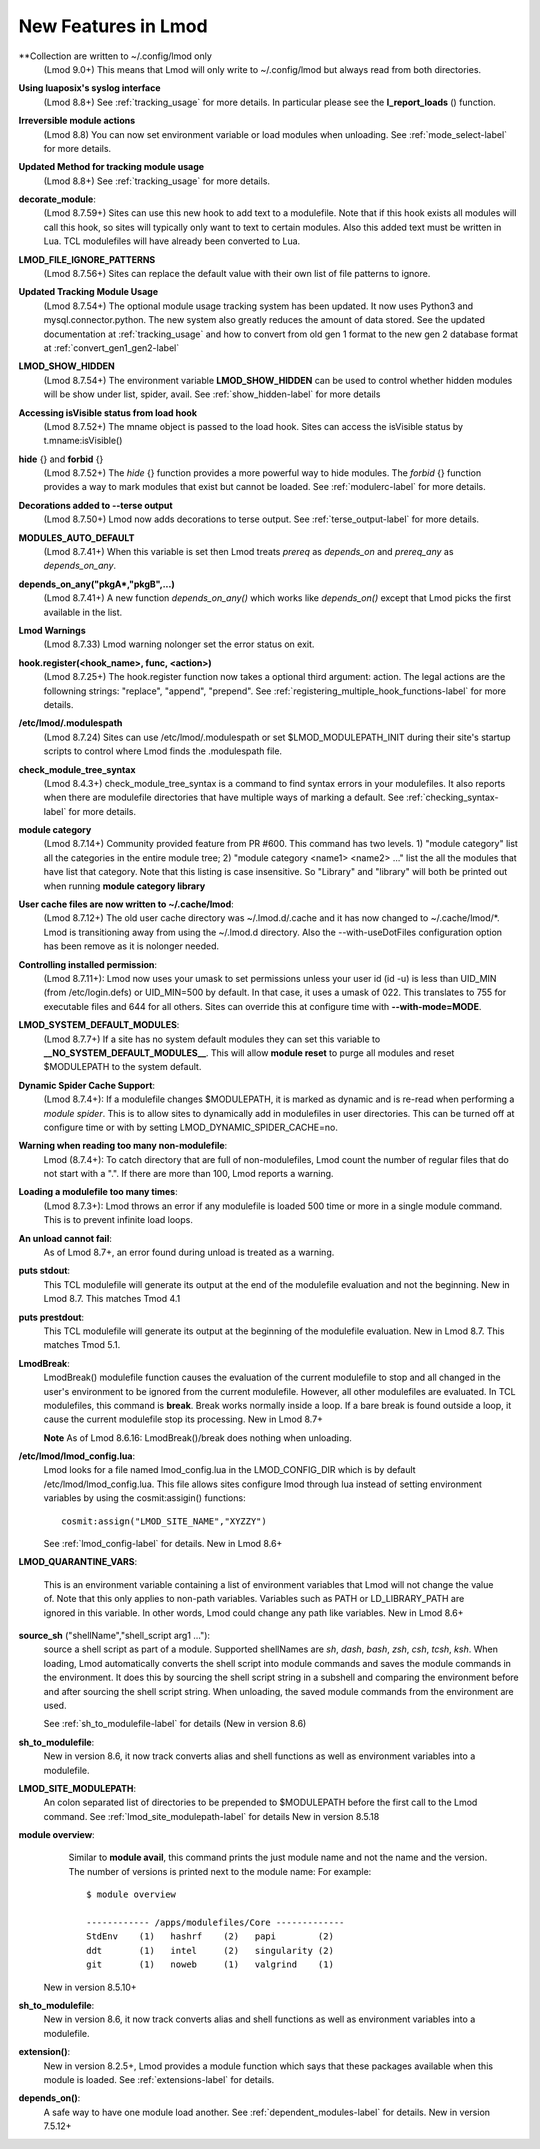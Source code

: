 New Features in Lmod
====================

**Collection are written to ~/.config/lmod only
   (Lmod 9.0+) This means that Lmod will only write to ~/.config/lmod
   but always read from both directories.

**Using luaposix's syslog interface**
  (Lmod 8.8+)  See :ref:`tracking_usage` for more details. In
  particular please see the **l_report_loads** () function.

**Irreversible module actions**
  (Lmod 8.8) You can now set environment variable or load modules when
  unloading. See :ref:`mode_select-label` for more details.


**Updated Method for tracking module usage**
  (Lmod 8.8+) See :ref:`tracking_usage` for more details.

**decorate_module**:
  (Lmod 8.7.59+)  Sites can use this new hook to add text to a
  modulefile. Note that if this hook exists all modules will call this
  hook, so sites will typically only want to text to certain modules.
  Also this added text must be written in Lua.  TCL modulefiles will
  have already been converted to Lua.


**LMOD_FILE_IGNORE_PATTERNS**
  (Lmod 8.7.56+)  Sites can replace the default value with their own
  list of file patterns to ignore.

**Updated Tracking Module Usage**
  (Lmod 8.7.54+) The optional module usage tracking system has been
  updated.  It now uses Python3 and mysql.connector.python.  The new
  system also greatly reduces the amount of data stored.  See the
  updated documentation at :ref:`tracking_usage` and how to convert
  from old gen 1 format to the new gen 2 database format at
  :ref:`convert_gen1_gen2-label` 


**LMOD_SHOW_HIDDEN**
  (Lmod 8.7.54+) The environment variable **LMOD_SHOW_HIDDEN**
  can be used to control whether hidden modules will be show under
  list, spider, avail.  See :ref:`show_hidden-label` for more details


**Accessing isVisible status from load hook**
   (Lmod 8.7.52+) The mname object is passed to the load hook.  Sites
   can access the isVisible status by t.mname:isVisible()

**hide** {} and **forbid** {}
   (Lmod 8.7.52+) The *hide* {} function provides a more powerful way to
   hide modules.  The *forbid* {} function provides a way to mark
   modules that exist but cannot be loaded.  See :ref:`modulerc-label`
   for more details.

**Decorations added to --terse output**
  (Lmod 8.7.50+) Lmod now adds decorations to terse output. See
  :ref:`terse_output-label` for more details. 


**MODULES_AUTO_DEFAULT**
   (Lmod 8.7.41+) When this variable is set then Lmod treats *prereq*
   as *depends_on* and *prereq_any* as *depends_on_any*.

**depends_on_any("pkgA*,"pkgB",...)**
   (Lmod 8.7.41+) A new function *depends_on_any()* which works like
   *depends_on()* except that Lmod picks the first available in the
   list. 

**Lmod Warnings**
   (Lmod 8.7.33) Lmod warning nolonger set the error status on exit.

**hook.register(<hook_name>, func, <action>)**
   (Lmod 8.7.25+) The hook.register function now takes a optional third
   argument: action.  The legal actions are the followning strings:
   "replace", "append", "prepend".  See
   :ref:`registering_multiple_hook_functions-label` for more details.


**/etc/lmod/.modulespath**
   (Lmod 8.7.24) Sites can use /etc/lmod/.modulespath or set
   $LMOD_MODULEPATH_INIT during their site's startup scripts to
   control where Lmod finds the .modulespath file.

**check_module_tree_syntax**
   (Lmod 8.4.3+) check_module_tree_syntax is a command to find syntax
   errors in your modulefiles.  It also reports when there are
   modulefile directories that have multiple ways of marking a
   default. See :ref:`checking_syntax-label` for more details.


**module category**
   (Lmod 8.7.14+) Community provided feature from PR #600. This
   command has two levels.  1) "module category" list all the
   categories in the entire module tree; 2) "module category <name1>
   <name2> ..." list the all the modules that have list that
   category.  Note that this listing is case insensitive.  So "Library"
   and "library" will both be printed out when running **module
   category library**



**User cache files are now written to ~/.cache/lmod**:
   (Lmod 8.7.12+) The old user cache directory was ~/.lmod.d/.cache
   and it has now changed to ~/.cache/lmod/\*.  Lmod is transitioning
   away from using the ~/.lmod.d directory. Also
   the --with-useDotFiles configuration option has been remove as it
   is nolonger needed.

**Controlling installed permission**:
    (Lmod 8.7.11+): Lmod now uses your umask to set permissions unless
    your user id (id -u) is less than UID_MIN (from /etc/login.defs)
    or UID_MIN=500 by default.  In that case, it uses a
    umask of 022.  This translates to 755 for executable files and 644
    for all others.  Sites can override this at configure time with
    **--with-mode=MODE**.

**LMOD_SYSTEM_DEFAULT_MODULES**:
     (Lmod 8.7.7+) If a site has no system default modules they can set this
     variable to **__NO_SYSTEM_DEFAULT_MODULES__**.  This will
     allow **module reset** to purge all modules and reset $MODULEPATH
     to the system default.
     
**Dynamic Spider Cache Support**:
     (Lmod 8.7.4+): If a modulefile changes $MODULEPATH, it is marked
     as dynamic and is re-read when performing a *module spider*.
     This is to allow sites to dynamically add in modulefiles in user
     directories.  This can be turned off at configure time or with by
     setting LMOD_DYNAMIC_SPIDER_CACHE=no.

**Warning when reading too many non-modulefile**:
     Lmod (8.7.4+): To catch directory that are full of
     non-modulefiles, Lmod count the number of regular files that do
     not start with a ".". If there are more than 100, Lmod reports
     a warning.

**Loading a modulefile too many times**:
     (Lmod 8.7.3+): Lmod throws an error if any modulefile is loaded
     500 time or more in a single module command.  This is to prevent
     infinite load loops.

**An unload cannot fail**:
     As of Lmod 8.7+, an error found during unload is treated as a
     warning.

**puts stdout**:
     This TCL modulefile will generate its output at the end of the
     modulefile evaluation and not the beginning. New in Lmod 8.7.
     This matches Tmod 4.1

**puts prestdout**:
     This TCL modulefile will generate its output at the beginning of the
     modulefile evaluation. New in Lmod 8.7. This matches Tmod 5.1.

**LmodBreak**:
     LmodBreak() modulefile function causes the evaluation of the
     current modulefile to stop and all changed in the user's
     environment to be ignored from the current modulefile.  However,
     all other modulefiles are evaluated.  In TCL modulefiles, this
     command is **break**.  Break works normally inside a loop.  If a
     bare break is found outside a loop, it cause the current
     modulefile stop its processing. New in Lmod 8.7+

     **Note** As of Lmod 8.6.16: LmodBreak()/break does nothing when
     unloading. 


**/etc/lmod/lmod_config.lua**:
     Lmod looks for a file named lmod_config.lua in the
     LMOD_CONFIG_DIR which is by default /etc/lmod/lmod_config.lua.
     This file allows sites configure lmod through lua instead
     of setting environment variables by using the cosmit:assigin()
     functions::
         
         cosmit:assign("LMOD_SITE_NAME","XYZZY")

     See :ref:`lmod_config-label` for details.  New in Lmod 8.6+

**LMOD_QUARANTINE_VARS**:

     This is an environment variable containing a list of environment
     variables that Lmod will not change the value of.  Note that this
     only applies to non-path variables.  Variables such as PATH or
     LD_LIBRARY_PATH are ignored in this variable.  In other words,
     Lmod could change any path like variables.  New in Lmod 8.6+

**source_sh** ("shellName","shell_script arg1 ..."):
     source a shell script as part of a module. Supported shellNames
     are *sh*, *dash*, *bash*, *zsh*, *csh*, *tcsh*, *ksh*.  When
     loading, Lmod automatically converts the shell script into module
     commands and saves the module commands in the environment.  It
     does this by sourcing the shell script string in a subshell and
     comparing the environment before and after sourcing the shell
     script string. When unloading, the saved module commands from the
     environment are used.

     See :ref:`sh_to_modulefile-label` for details (New in version 8.6) 
     


**sh_to_modulefile**:
   New in version 8.6, it now track converts alias and shell functions
   as well as environment variables into a modulefile.

**LMOD_SITE_MODULEPATH**:
    An colon separated list of directories to be prepended to
    $MODULEPATH before the first call to the Lmod command.
    See :ref:`lmod_site_modulepath-label` for details
    New in version 8.5.18

**module overview**:
     Similar to **module avail**, this command prints the just
     module name and not the name and the version.  The number of
     versions is printed next to the module name:  For example::

        $ module overview

        ------------ /apps/modulefiles/Core -------------
        StdEnv    (1)   hashrf    (2)   papi        (2)  
        ddt       (1)   intel     (2)   singularity (2)   
        git       (1)   noweb     (1)   valgrind    (1)

    New in version 8.5.10+

**sh_to_modulefile**:
   New in version 8.6, it now track converts alias and shell functions
   as well as environment variables into a modulefile.

**extension()**:
   New in version 8.2.5+, Lmod provides a module function which says
   that these packages available when this module is loaded.  See
   :ref:`extensions-label` for details.
      
**depends_on()**:
  A safe way to have one module load another.  See
  :ref:`dependent_modules-label` for details.  New in version 7.5.12+
